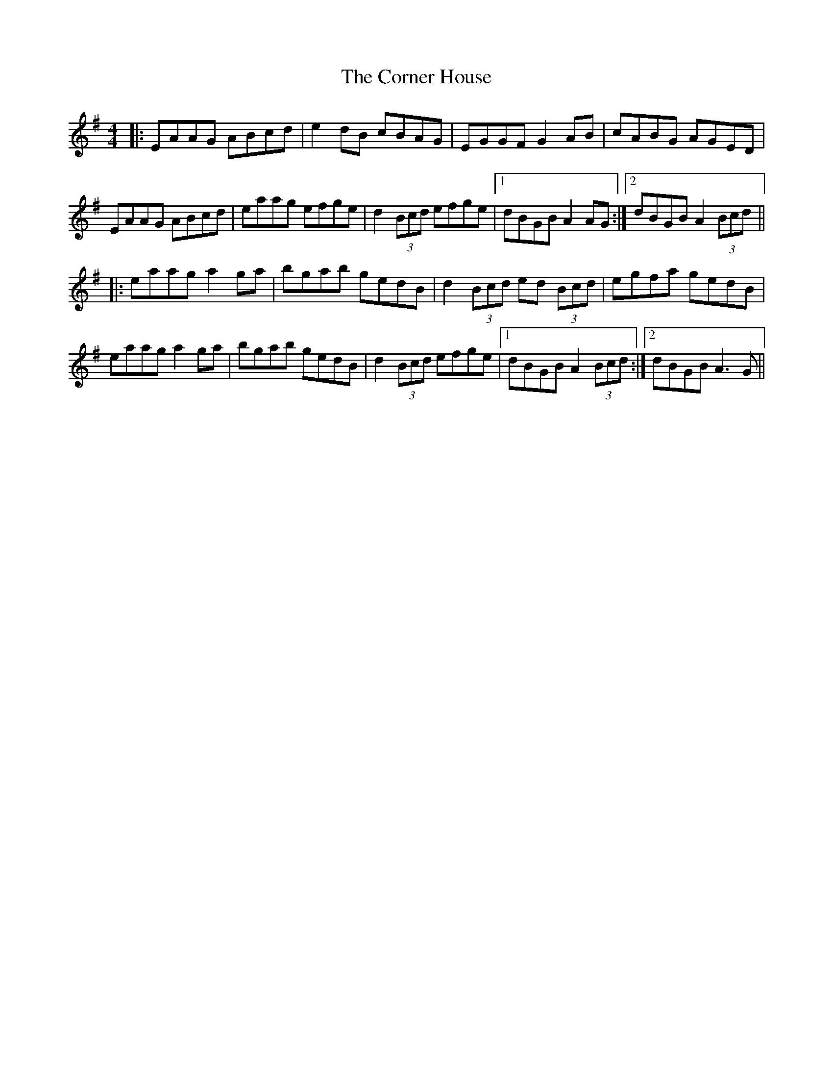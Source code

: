 X: 8284
T: Corner House, The
R: reel
M: 4/4
K: Adorian
|:EAAG ABcd|e2dB cBAG|EGGF G2AB|cABG AGED|
EAAG ABcd|eaag efge|d2 (3Bcd efge|1 dBGB A2AG:|2 dBGB A2 (3Bcd||
|:eaag a2ga|bgab gedB|d2 (3Bcd ed (3Bcd|egfa gedB|
eaag a2ga|bgab gedB|d2 (3Bcd efge|1 dBGB A2 (3Bcd:|2 dBGB A3G||

